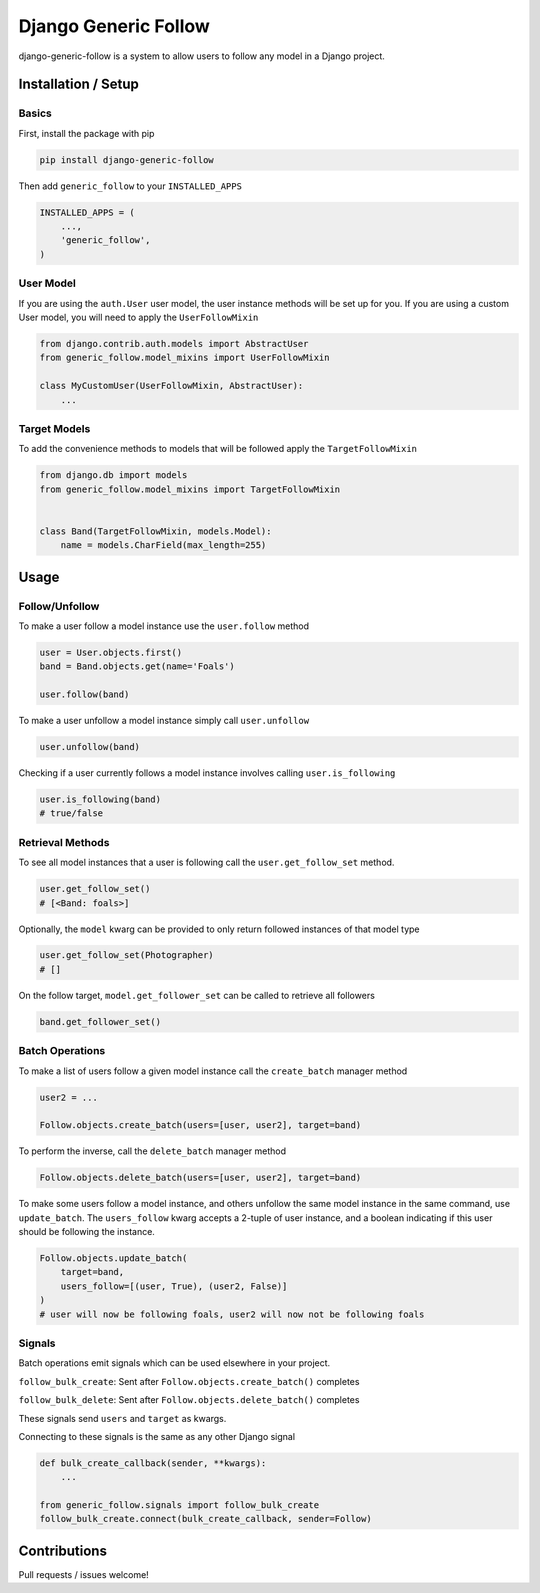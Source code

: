 Django Generic Follow
=====================

|Build Status|

django-generic-follow is a system to allow users to follow any model in
a Django project.

Installation / Setup
--------------------

Basics
~~~~~~

First, install the package with pip

.. code:: bash

    pip install django-generic-follow

Then add ``generic_follow`` to your ``INSTALLED_APPS``

.. code:: python

    INSTALLED_APPS = (
        ...,
        'generic_follow',
    )

User Model
~~~~~~~~~~

If you are using the ``auth.User`` user model, the user instance methods
will be set up for you. If you are using a custom User model, you will
need to apply the ``UserFollowMixin``

.. code:: python

    from django.contrib.auth.models import AbstractUser
    from generic_follow.model_mixins import UserFollowMixin

    class MyCustomUser(UserFollowMixin, AbstractUser):
        ...

Target Models
~~~~~~~~~~~~~

To add the convenience methods to models that will be followed apply the
``TargetFollowMixin``

.. code:: python

    from django.db import models
    from generic_follow.model_mixins import TargetFollowMixin


    class Band(TargetFollowMixin, models.Model):
        name = models.CharField(max_length=255)

Usage
-----

Follow/Unfollow
~~~~~~~~~~~~~~~

To make a user follow a model instance use the ``user.follow`` method

.. code:: python

    user = User.objects.first()
    band = Band.objects.get(name='Foals')

    user.follow(band)

To make a user unfollow a model instance simply call ``user.unfollow``

.. code:: python

    user.unfollow(band)

Checking if a user currently follows a model instance involves calling
``user.is_following``

.. code:: python

    user.is_following(band)
    # true/false

Retrieval Methods
~~~~~~~~~~~~~~~~~

To see all model instances that a user is following call the
``user.get_follow_set`` method.

.. code:: python

    user.get_follow_set()
    # [<Band: foals>]

Optionally, the ``model`` kwarg can be provided to only return followed
instances of that model type

.. code:: python

    user.get_follow_set(Photographer)
    # []

On the follow target, ``model.get_follower_set`` can be called to
retrieve all followers

.. code:: python

    band.get_follower_set()

Batch Operations
~~~~~~~~~~~~~~~~

To make a list of users follow a given model instance call the
``create_batch`` manager method

.. code:: python

    user2 = ...

    Follow.objects.create_batch(users=[user, user2], target=band)

To perform the inverse, call the ``delete_batch`` manager method

.. code:: python

    Follow.objects.delete_batch(users=[user, user2], target=band)

To make some users follow a model instance, and others unfollow the same
model instance in the same command, use ``update_batch``. The
``users_follow`` kwarg accepts a 2-tuple of user instance, and a boolean
indicating if this user should be following the instance.

.. code:: python

    Follow.objects.update_batch(
        target=band,
        users_follow=[(user, True), (user2, False)]
    )
    # user will now be following foals, user2 will now not be following foals

Signals
~~~~~~~

Batch operations emit signals which can be used elsewhere in your
project.

``follow_bulk_create``: Sent after ``Follow.objects.create_batch()``
completes

``follow_bulk_delete``: Sent after ``Follow.objects.delete_batch()``
completes

These signals send ``users`` and ``target`` as kwargs.

Connecting to these signals is the same as any other Django signal

.. code:: python

    def bulk_create_callback(sender, **kwargs):
        ...

    from generic_follow.signals import follow_bulk_create    
    follow_bulk_create.connect(bulk_create_callback, sender=Follow)

Contributions
-------------

Pull requests / issues welcome!

.. |Build Status| image:: https://travis-ci.org/gizmag/django-generic-follow.png?branch=master
   :target: https://travis-ci.org/gizmag/django-generic-follow
